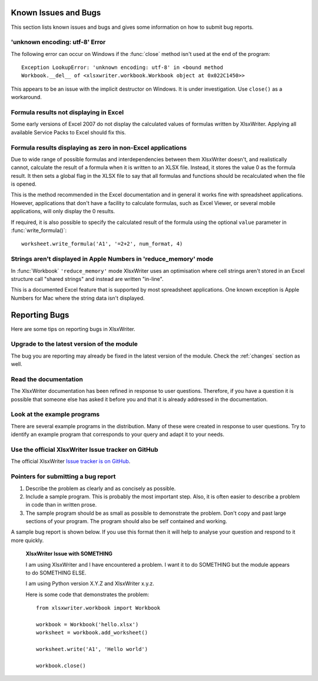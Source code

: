 .. _bugs:

Known Issues and Bugs
=====================

This section lists known issues and bugs and gives some information on how to
submit bug reports.


'unknown encoding: utf-8' Error
-------------------------------

The following error can occur on Windows if the :func:`close` method isn't used
at the end of the program::

    Exception LookupError: 'unknown encoding: utf-8' in <bound method
    Workbook.__del__ of <xlsxwriter.workbook.Workbook object at 0x022C1450>>

This appears to be an issue with the implicit destructor on Windows. It is
under investigation. Use ``close()`` as a workaround.


Formula results not displaying in Excel
---------------------------------------

Some early versions of Excel 2007 do not display the calculated values of
formulas written by XlsxWriter. Applying all available Service Packs to Excel
should fix this.


Formula results displaying as zero in non-Excel applications
------------------------------------------------------------

Due to wide range of possible formulas and interdependencies between them
XlsxWriter doesn't, and realistically cannot, calculate the result of a
formula when it is written to an XLSX file. Instead, it stores the value 0 as
the formula result. It then sets a global flag in the XLSX file to say that
all formulas and functions should be recalculated when the file is opened.

This is the method recommended in the Excel documentation and in general it
works fine with spreadsheet applications. However, applications that don't
have a facility to calculate formulas, such as Excel Viewer, or several mobile
applications, will only display the 0 results.

If required, it is also possible to specify the calculated result of the
formula using the optional ``value`` parameter in :func:`write_formula()`::

    worksheet.write_formula('A1', '=2+2', num_format, 4)


Strings aren't displayed in Apple Numbers in 'reduce_memory' mode
-----------------------------------------------------------------

In :func:`Workbook` ``'reduce_memory'`` mode XlsxWriter uses an optimisation
where cell strings aren't stored in an Excel structure call "shared strings"
and instead are written "in-line".

This is a documented Excel feature that is supported by most spreadsheet
applications. One known exception is Apple Numbers for Mac where the string
data isn't displayed.


Reporting Bugs
==============

Here are some tips on reporting bugs in XlsxWriter.


Upgrade to the latest version of the module
-------------------------------------------

The bug you are reporting may already be fixed in the latest version of the
module. Check the :ref:`changes` section as well.

Read the documentation
----------------------

The XlsxWriter documentation has been refined in response to user questions.
Therefore, if you have a question it is possible that someone else has asked
it before you and that it is already addressed in the documentation.

Look at the example programs
----------------------------

There are several example programs in the distribution. Many of these were
created in response to user questions. Try to identify an example program that
corresponds to your query and adapt it to your needs.

Use the official XlsxWriter Issue tracker on GitHub
---------------------------------------------------

The official XlsxWriter
`Issue tracker is on GitHub <https://github.com/jmcnamara/XlsxWriter/issues>`_.


Pointers for submitting a bug report
------------------------------------

1. Describe the problem as clearly and as concisely as possible.
2. Include a sample program. This is probably the most important step. Also,
   it is often easier to describe a problem in code than in written prose.
3. The sample program should be as small as possible to demonstrate the
   problem. Don't copy and past large sections of your program. The program
   should also be self contained and working.

A sample bug report is shown below. If you use this format then it will help to
analyse your question and respond to it more quickly.

   **XlsxWriter Issue with SOMETHING**

   I am using XlsxWriter and I have encountered a problem. I want it to do
   SOMETHING but the module appears to do SOMETHING ELSE.

   I am using Python version X.Y.Z and XlsxWriter x.y.z.

   Here is some code that demonstrates the problem::

       from xlsxwriter.workbook import Workbook

       workbook = Workbook('hello.xlsx')
       worksheet = workbook.add_worksheet()

       worksheet.write('A1', 'Hello world')

       workbook.close()




